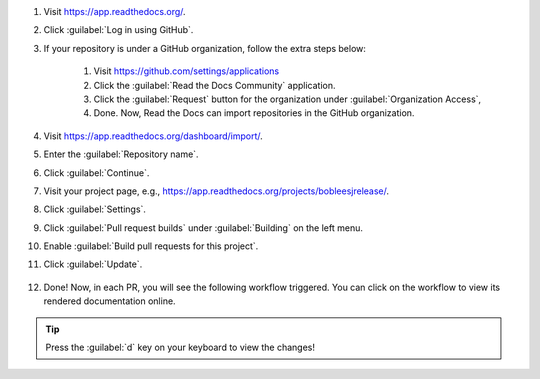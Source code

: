 #. Visit https://app.readthedocs.org/.

#. Click :guilabel:`Log in using GitHub`.

#. If your repository is under a GitHub organization, follow the extra steps below:

    #. Visit https://github.com/settings/applications

    #. Click the :guilabel:`Read the Docs Community` application.

    #. Click the :guilabel:`Request` button for the organization under :guilabel:`Organization Access`,

    #. Done. Now, Read the Docs can import repositories in the GitHub organization.

#. Visit https://app.readthedocs.org/dashboard/import/.

#. Enter the :guilabel:`Repository name`.

#. Click :guilabel:`Continue`.

#. Visit your project page, e.g., https://app.readthedocs.org/projects/bobleesjrelease/.

#. Click :guilabel:`Settings`.

#. Click :guilabel:`Pull request builds` under :guilabel:`Building` on the left menu.

#. Enable :guilabel:`Build pull requests for this project`.

#. Click :guilabel:`Update`.

    .. image:: ../img/doc-pr-preview-setup.png
      :alt: doc-pr-preview-setup
      :width: 600px

#. Done! Now, in each PR, you will see the following workflow triggered. You can click on the workflow to view its rendered documentation online.

    .. image:: ../img/doc-pr-preview-setup-ci.png
      :alt: doc-pr-preview-setup-ci
      :width: 600px

.. tip::

  Press the :guilabel:`d` key on your keyboard to view the changes!
